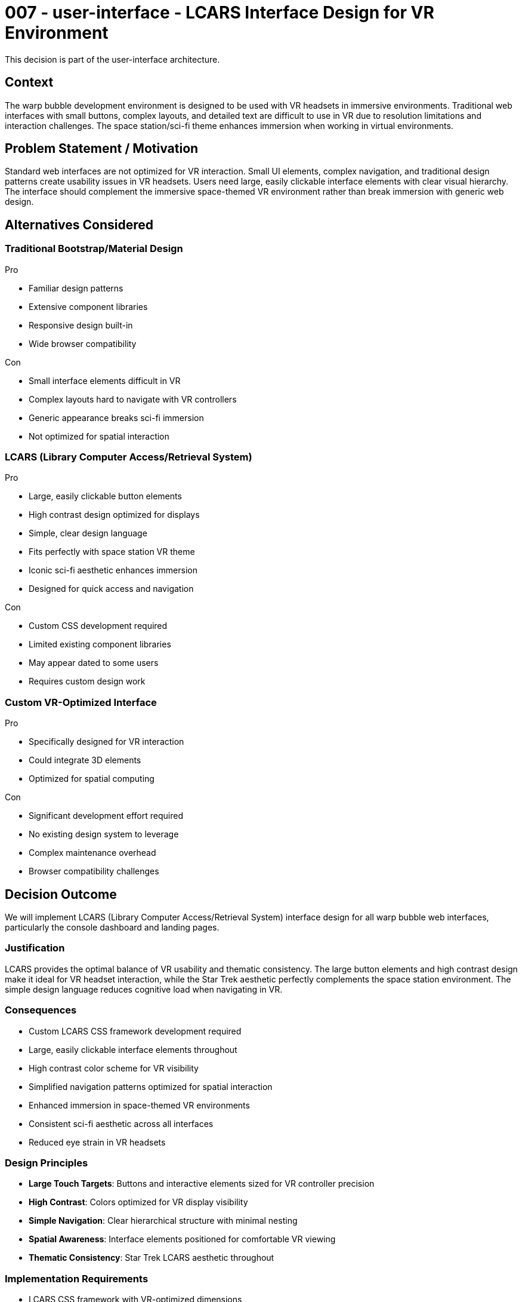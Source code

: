 :ARC-ID: 007
:ARC-TITLE: LCARS Interface Design for VR Environment
:ARC-TOPIC: user-interface
:ARC-STATUS: accepted

[#ARCID-{arc-id}]
= {arc-id} - {arc-topic} - {arc-title}
This decision is part of the {arc-topic} architecture.

== Context

The warp bubble development environment is designed to be used with VR headsets in immersive environments. Traditional web interfaces with small buttons, complex layouts, and detailed text are difficult to use in VR due to resolution limitations and interaction challenges. The space station/sci-fi theme enhances immersion when working in virtual environments.

== Problem Statement / Motivation

Standard web interfaces are not optimized for VR interaction. Small UI elements, complex navigation, and traditional design patterns create usability issues in VR headsets. Users need large, easily clickable interface elements with clear visual hierarchy. The interface should complement the immersive space-themed VR environment rather than break immersion with generic web design.

== Alternatives Considered

=== Traditional Bootstrap/Material Design

.Pro
* Familiar design patterns
* Extensive component libraries
* Responsive design built-in
* Wide browser compatibility

.Con
* Small interface elements difficult in VR
* Complex layouts hard to navigate with VR controllers
* Generic appearance breaks sci-fi immersion
* Not optimized for spatial interaction

=== LCARS (Library Computer Access/Retrieval System)

.Pro
* Large, easily clickable button elements
* High contrast design optimized for displays
* Simple, clear design language
* Fits perfectly with space station VR theme
* Iconic sci-fi aesthetic enhances immersion
* Designed for quick access and navigation

.Con
* Custom CSS development required
* Limited existing component libraries
* May appear dated to some users
* Requires custom design work

=== Custom VR-Optimized Interface

.Pro
* Specifically designed for VR interaction
* Could integrate 3D elements
* Optimized for spatial computing

.Con
* Significant development effort required
* No existing design system to leverage
* Complex maintenance overhead
* Browser compatibility challenges

== Decision Outcome

We will implement LCARS (Library Computer Access/Retrieval System) interface design for all warp bubble web interfaces, particularly the console dashboard and landing pages.

=== Justification

LCARS provides the optimal balance of VR usability and thematic consistency. The large button elements and high contrast design make it ideal for VR headset interaction, while the Star Trek aesthetic perfectly complements the space station environment. The simple design language reduces cognitive load when navigating in VR.

=== Consequences

* Custom LCARS CSS framework development required
* Large, easily clickable interface elements throughout
* High contrast color scheme for VR visibility
* Simplified navigation patterns optimized for spatial interaction
* Enhanced immersion in space-themed VR environments
* Consistent sci-fi aesthetic across all interfaces
* Reduced eye strain in VR headsets

=== Design Principles

* **Large Touch Targets**: Buttons and interactive elements sized for VR controller precision
* **High Contrast**: Colors optimized for VR display visibility
* **Simple Navigation**: Clear hierarchical structure with minimal nesting
* **Spatial Awareness**: Interface elements positioned for comfortable VR viewing
* **Thematic Consistency**: Star Trek LCARS aesthetic throughout

=== Implementation Requirements

* LCARS CSS framework with VR-optimized dimensions
* Color palette designed for VR headset displays
* Large typography for VR readability
* Simple grid layouts avoiding complex responsive breakpoints
* Console interface with LCARS styling
* Landing page with space station theme integration

=== Derived / Related Decisions

* Landing zone server for proxy configuration (<<ARCID-004>>)
* Centralized environment configuration (<<ARCID-005>>)
* Test container for multi-device compatibility (<<ARCID-008>>)
* Steam Deck mobile development platform (<<ARCID-009>>)
